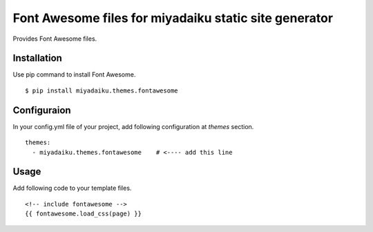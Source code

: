 
Font Awesome files for miyadaiku static site generator
========================================================

Provides Font Awesome files.


Installation
-------------------

Use pip command to install Font Awesome. 

::

   $ pip install miyadaiku.themes.fontawesome


Configuraion
----------------------


In your config.yml file of your project, add following configuration at `themes` section.

::

   themes:
     - miyadaiku.themes.fontawesome    # <---- add this line


Usage
----------------------

Add following code to your template files.

::

  <!-- include fontawesome -->
  {{ fontawesome.load_css(page) }}



